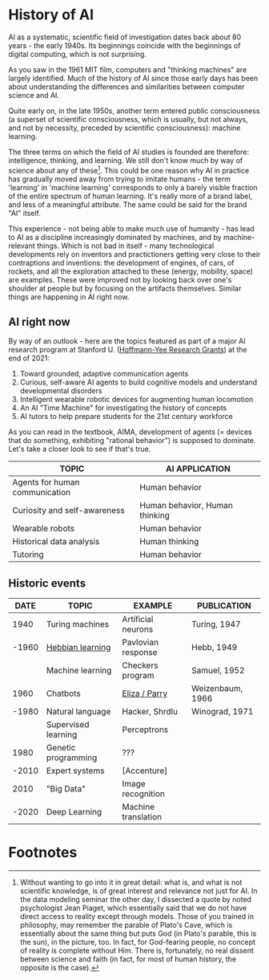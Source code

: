 * History of AI

AI as a systematic, scientific field of investigation dates back about
80 years - the early 1940s. Its beginnings coincide with the
beginnings of digital computing, which is not surprising. 

As you saw in the 1961 MIT film, computers and "thinking machines" are
largely identified. Much of the history of AI since those early days
has been about understanding the differences and similarities between
computer science and AI.

Quite early on, in the late 1950s, another term entered public
consciousness (a superset of scientific consciousness, which is
usually, but not always, and not by necessity, preceded by scientific
consciousness): machine learning.

The three terms on which the field of AI studies is founded are
therefore: intelligence, thinking, and learning. We still don't know
much by way of science about any of these[fn:1]. This could be one
reason why AI in practice has gradually moved away from trying to
imitate humans - the term 'learning' in 'machine learning' corresponds
to only a barely visible fraction of the entire spectrum of human
learning. It's really more of a brand label, and less of a meaningful
attribute. The same could be said for the brand "AI" itself.

This experience - not being able to make much use of humanity - has
lead to AI as a discipline increasingly dominated by machines, and by
machine-relevant things. Which is not bad in itself - many
technological developments rely on inventors and practictioners
getting very close to their contraptions and inventions: the
development of engines, of cars, of rockets, and all the exploration
attached to these (energy, mobility, space) are examples. These were
improved not by looking back over one's shoulder at people but by
focusing on the artifacts themselves. Similar things are happening in
AI right now.

** AI right now
 By way of an outlook - here are the topics featured as part of a major
 AI research program at Stanford U. ([[https://hai.stanford.edu/events/hoffman-yee-symposium][Hoffmann-Yee Research Grants]]) at
 the end of 2021:

 1) Toward grounded, adaptive communication agents
 2) Curious, self-aware AI agents to build cognitive models and
    understand developmental disorders
 3) Intelligent wearable robotic devices for augmenting human
    locomotion
 4) An AI "Time Machine" for investigating the history of concepts
 5) AI tutors to help prepare students for the 21st century workforce

 As you can read in the textbook, AIMA, development of agents (=
 devices that do something, exhibiting "rational behavior") is supposed
 to dominate. Let's take a closer look to see if that's true.

 | TOPIC                          | AI APPLICATION                 |
 |--------------------------------+--------------------------------|
 | Agents for human communication | Human behavior                 |
 | Curiosity and self-awareness   | Human behavior, Human thinking |
 | Wearable robots                | Human behavior                 |
 | Historical data analysis       | Human thinking                 |
 | Tutoring                       | Human behavior                 |

** Historic events

 |-------+---------------------+---------------------+------------------|
 |  DATE | TOPIC               | EXAMPLE             | PUBLICATION      |
 |-------+---------------------+---------------------+------------------|
 |  1940 | Turing machines     | Artificial neurons  | Turing, 1947     |
 | -1960 | [[https://www.sciencedirect.com/topics/engineering/hebbian-learning][Hebbian learning]]    | Pavlovian response  | Hebb, 1949       |
 |       | Machine learning    | Checkers program    | Samuel, 1952     |
 |-------+---------------------+---------------------+------------------|
 |  1960 | Chatbots            | [[http://eliza.botlibre.com/][Eliza / Parry]]       | Weizenbaum, 1966 |
 | -1980 | Natural language    | Hacker, Shrdlu      | Winograd, 1971   |
 |       | Supervised learning | Perceptrons         |                  |
 |-------+---------------------+---------------------+------------------|
 |  1980 | Genetic programming | ???                 |                  |
 | -2010 | Expert systems      | [Accenture]         |                  |
 |-------+---------------------+---------------------+------------------|
 |  2010 | "Big Data"          | Image recognition   |                  |
 | -2020 | Deep Learning       | Machine translation |                  |
 |-------+---------------------+---------------------+------------------|

* Footnotes

[fn:1]Without wanting to go into it in great detail: what is, and what
is not scientific knowledge, is of great interest and relevance not
just for AI. In the data modeling seminar the other day, I dissected a
quote by noted psychologist Jean Piaget, which essentially said that
we do not have direct access to reality except through models. Those
of you trained in philosophy, may remember the parable of Plato's
Cave, which is essentially about the same thing but puts God (in
Plato's parable, this is the sun), in the picture, too. In fact, for
God-fearing people, no concept of reality is complete without
Him. There is, fortunately, no real dissent between science and faith
(in fact, for most of human history, the opposite is the case).
